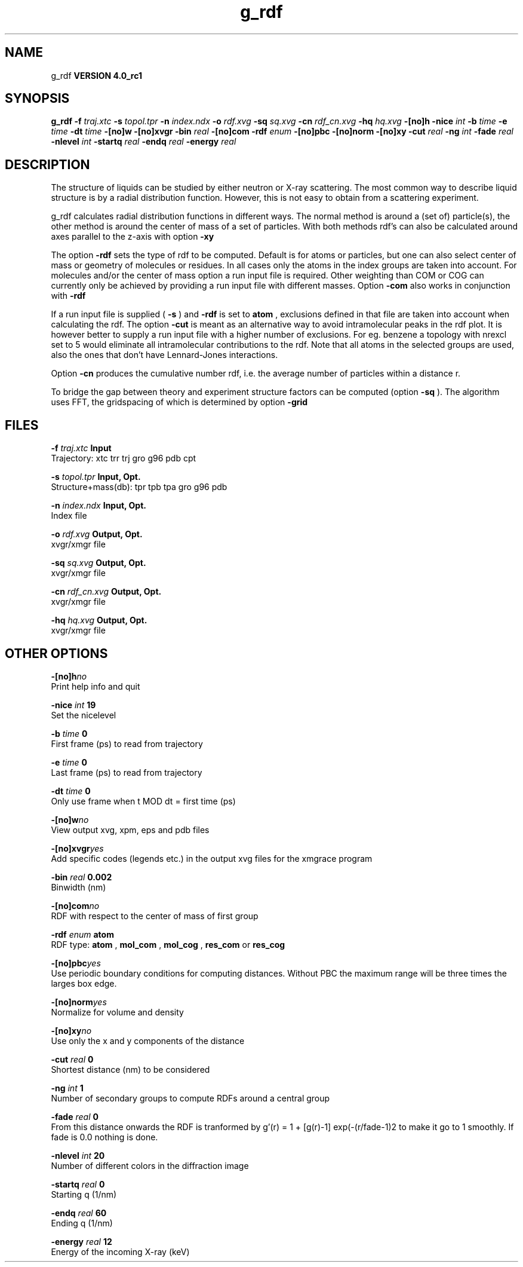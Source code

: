 .TH g_rdf 1 "Mon 22 Sep 2008"
.SH NAME
g_rdf
.B VERSION 4.0_rc1
.SH SYNOPSIS
\f3g_rdf\fP
.BI "-f" " traj.xtc "
.BI "-s" " topol.tpr "
.BI "-n" " index.ndx "
.BI "-o" " rdf.xvg "
.BI "-sq" " sq.xvg "
.BI "-cn" " rdf_cn.xvg "
.BI "-hq" " hq.xvg "
.BI "-[no]h" ""
.BI "-nice" " int "
.BI "-b" " time "
.BI "-e" " time "
.BI "-dt" " time "
.BI "-[no]w" ""
.BI "-[no]xvgr" ""
.BI "-bin" " real "
.BI "-[no]com" ""
.BI "-rdf" " enum "
.BI "-[no]pbc" ""
.BI "-[no]norm" ""
.BI "-[no]xy" ""
.BI "-cut" " real "
.BI "-ng" " int "
.BI "-fade" " real "
.BI "-nlevel" " int "
.BI "-startq" " real "
.BI "-endq" " real "
.BI "-energy" " real "
.SH DESCRIPTION
The structure of liquids can be studied by either neutron or X-ray
scattering. The most common way to describe liquid structure is by a
radial distribution function. However, this is not easy to obtain from
a scattering experiment.


g_rdf calculates radial distribution functions in different ways.
The normal method is around a (set of) particle(s), the other method
is around the center of mass of a set of particles.
With both methods rdf's can also be calculated around axes parallel
to the z-axis with option 
.B -xy
.


The option 
.B -rdf
sets the type of rdf to be computed.
Default is for atoms or particles, but one can also select center
of mass or geometry of molecules or residues. In all cases only
the atoms in the index groups are taken into account.
For molecules and/or the center of mass option a run input file
is required.
Other weighting than COM or COG can currently only be achieved
by providing a run input file with different masses.
Option 
.B -com
also works in conjunction with 
.B -rdf
.

If a run input file is supplied (
.B -s
) and 
.B -rdf
is set
to 
.B atom
, exclusions defined
in that file are taken into account when calculating the rdf.
The option 
.B -cut
is meant as an alternative way to avoid
intramolecular peaks in the rdf plot.
It is however better to supply a run input file with a higher number of
exclusions. For eg. benzene a topology with nrexcl set to 5
would eliminate all intramolecular contributions to the rdf.
Note that all atoms in the selected groups are used, also the ones
that don't have Lennard-Jones interactions.


Option 
.B -cn
produces the cumulative number rdf,
i.e. the average number of particles within a distance r.


To bridge the gap between theory and experiment structure factors can
be computed (option 
.B -sq
). The algorithm uses FFT, the gridspacing of which is determined by option 
.B -grid
.
.SH FILES
.BI "-f" " traj.xtc" 
.B Input
 Trajectory: xtc trr trj gro g96 pdb cpt 

.BI "-s" " topol.tpr" 
.B Input, Opt.
 Structure+mass(db): tpr tpb tpa gro g96 pdb 

.BI "-n" " index.ndx" 
.B Input, Opt.
 Index file 

.BI "-o" " rdf.xvg" 
.B Output, Opt.
 xvgr/xmgr file 

.BI "-sq" " sq.xvg" 
.B Output, Opt.
 xvgr/xmgr file 

.BI "-cn" " rdf_cn.xvg" 
.B Output, Opt.
 xvgr/xmgr file 

.BI "-hq" " hq.xvg" 
.B Output, Opt.
 xvgr/xmgr file 

.SH OTHER OPTIONS
.BI "-[no]h"  "no    "
 Print help info and quit

.BI "-nice"  " int" " 19" 
 Set the nicelevel

.BI "-b"  " time" " 0     " 
 First frame (ps) to read from trajectory

.BI "-e"  " time" " 0     " 
 Last frame (ps) to read from trajectory

.BI "-dt"  " time" " 0     " 
 Only use frame when t MOD dt = first time (ps)

.BI "-[no]w"  "no    "
 View output xvg, xpm, eps and pdb files

.BI "-[no]xvgr"  "yes   "
 Add specific codes (legends etc.) in the output xvg files for the xmgrace program

.BI "-bin"  " real" " 0.002 " 
 Binwidth (nm)

.BI "-[no]com"  "no    "
 RDF with respect to the center of mass of first group

.BI "-rdf"  " enum" " atom" 
 RDF type: 
.B atom
, 
.B mol_com
, 
.B mol_cog
, 
.B res_com
or 
.B res_cog


.BI "-[no]pbc"  "yes   "
 Use periodic boundary conditions for computing distances. Without PBC the maximum range will be three times the larges box edge.

.BI "-[no]norm"  "yes   "
 Normalize for volume and density

.BI "-[no]xy"  "no    "
 Use only the x and y components of the distance

.BI "-cut"  " real" " 0     " 
 Shortest distance (nm) to be considered

.BI "-ng"  " int" " 1" 
 Number of secondary groups to compute RDFs around a central group

.BI "-fade"  " real" " 0     " 
 From this distance onwards the RDF is tranformed by g'(r) = 1 + [g(r)-1] exp(-(r/fade-1)2 to make it go to 1 smoothly. If fade is 0.0 nothing is done.

.BI "-nlevel"  " int" " 20" 
 Number of different colors in the diffraction image

.BI "-startq"  " real" " 0     " 
 Starting q (1/nm) 

.BI "-endq"  " real" " 60    " 
 Ending q (1/nm)

.BI "-energy"  " real" " 12    " 
 Energy of the incoming X-ray (keV) 

